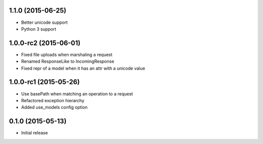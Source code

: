 1.1.0 (2015-06-25)
------------------
- Better unicode support
- Python 3 support

1.0.0-rc2 (2015-06-01)
------------------
- Fixed file uploads when marshaling a request
- Renamed ResponseLike to IncomingResponse
- Fixed repr of a model when it has an attr with a unicode value

1.0.0-rc1 (2015-05-26)
------------------
- Use basePath when matching an operation to a request
- Refactored exception hierarchy
- Added use_models config option

0.1.0 (2015-05-13)
------------------
- Initial release
